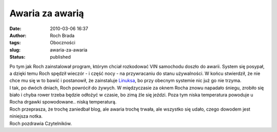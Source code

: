 Awaria za awarią
################
:date: 2010-03-06 16:37
:author: Roch Brada
:tags: Oboczności
:slug: awaria-za-awaria
:status: published

| Po tym jak Roch zainstalował program, którym chciał rozkodować VIN samochodu doszło do awarii. System się posypał, a dzięki temu Roch spędził wieczór - i część nocy - na przywracaniu do stanu używalności. W końcu stwierdził, że nie chce mu się w to bawić i postanowił, że zainstaluje `Linuksa <http://pl.wikipedia.org/wiki/Linux>`__, bo przy obecnym systemie nic już go nie trzyma.
| I tak, po dwóch dniach, Roch powrócił do żywych. W międzyczasie za oknem Rocha znowu napadało śniegu, zrobiło się biało i chyba rower trzeba będzie odłożyć w czasie, bo zimą źle się jeździ. Poza tym niska temperatura powoduje u Rocha drgawki spowodowane.. niską temperaturą.
| Roch przeprasza, że trochę zaniedbał blog, ale awaria trochę trwała, ale wszystko się udało, czego dowodem jest niniejsza notka.
| Roch pozdrawia Czytelników.
